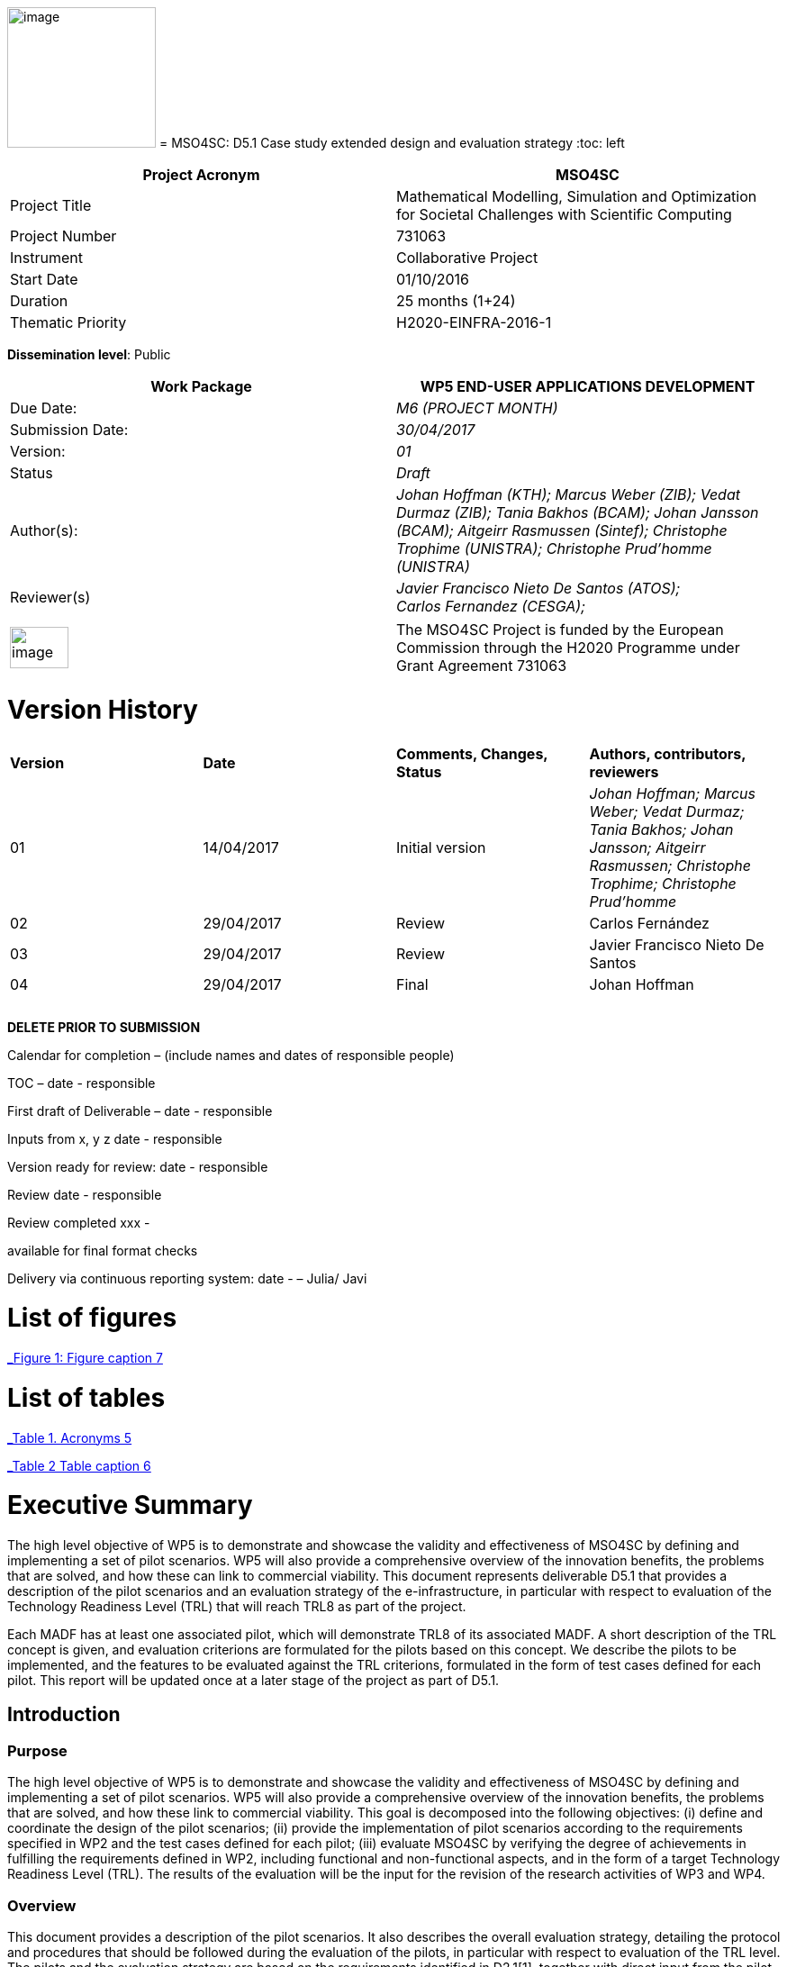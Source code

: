 image:images/media/image1.png[image,width=165,height=156]
= MSO4SC: D5.1 Case study extended design and evaluation strategy
:toc: left

[cols=",",options="header",]
|====================================================================================================================
|Project Acronym |MSO4SC
|Project Title |Mathematical Modelling, Simulation and Optimization for Societal Challenges with Scientific Computing
|Project Number |731063
|Instrument |Collaborative Project
|Start Date |01/10/2016
|Duration |25 months (1+24)
|Thematic Priority |H2020-EINFRA-2016-1
|====================================================================================================================

*Dissemination level*: Public

[cols=",",options="header",]
|=================================================================================================================================================================================================================
|Work Package |WP5 END-USER APPLICATIONS DEVELOPMENT
|Due Date: |_M6 (PROJECT MONTH)_
|Submission Date: |_30/04/2017_
|Version: |_01_
|Status |_Draft_
|Author(s): |_Johan Hoffman (KTH); Marcus Weber (ZIB); Vedat Durmaz (ZIB); Tania Bakhos (BCAM); Johan Jansson (BCAM); Aitgeirr Rasmussen (Sintef); Christophe Trophime (UNISTRA); Christophe Prud’homme (UNISTRA)_
|Reviewer(s) |_Javier Francisco Nieto De Santos (ATOS); +
Carlos Fernandez (CESGA);_
|=================================================================================================================================================================================================================

[cols=",",]
|=========================================================================================================================================================================
|image:images/media/image2.png[image,width=65,height=46] |The MSO4SC Project is funded by the European Commission through the H2020 Programme under Grant Agreement 731063
|=========================================================================================================================================================================

[[version-history]]
= Version History

[cols=",,,",]
|=========================================================================================================================================================================
|*Version* |*Date* |*Comments, Changes, Status* |*Authors, contributors, reviewers*
|01 |14/04/2017 |Initial version |_Johan Hoffman; Marcus Weber; Vedat Durmaz; Tania Bakhos; Johan Jansson; Aitgeirr Rasmussen; Christophe Trophime; Christophe Prud’homme_
|02 |29/04/2017 |Review |Carlos Fernández
|03 |29/04/2017 |Review |Javier Francisco Nieto De Santos
|04 |29/04/2017 |Final |Johan Hoffman
| | | |
| | | |
| | | |
|=========================================================================================================================================================================

*DELETE PRIOR TO SUBMISSION*

Calendar for completion – (include names and dates of responsible people)

TOC – date - responsible

First draft of Deliverable – date - responsible

Inputs from x, y z date - responsible

Version ready for review: date - responsible

Review date - responsible

Review completed xxx -

available for final format checks

Delivery via continuous reporting system: date - – Julia/ Javi

[[list-of-figures]]
= List of figures

link:#_Toc467570556[_Figure 1: Figure caption_ 7]

[[list-of-tables]]
= List of tables

link:#_Toc467570557[_Table 1. Acronyms_ 5]

link:#_Toc467570558[_Table 2 Table caption_ 6]

[[executive-summary]]
= Executive Summary

The high level objective of WP5 is to demonstrate and showcase the validity and effectiveness of MSO4SC by defining and implementing a set of pilot scenarios. WP5 will also provide a comprehensive overview of the innovation benefits, the problems that are solved, and how these can link to commercial viability. This document represents deliverable D5.1 that provides a description of the pilot scenarios and an evaluation strategy of the e-infrastructure, in particular with respect to evaluation of the Technology Readiness Level (TRL) that will reach TRL8 as part of the project.

Each MADF has at least one associated pilot, which will demonstrate TRL8 of its associated MADF. A short description of the TRL concept is given, and evaluation criterions are formulated for the pilots based on this concept. We describe the pilots to be implemented, and the features to be evaluated against the TRL criterions, formulated in the form of test cases defined for each pilot. This report will be updated once at a later stage of the project as part of D5.1.

[[introduction]]
== Introduction

[[purpose]]
=== Purpose

The high level objective of WP5 is to demonstrate and showcase the validity and effectiveness of MSO4SC by defining and implementing a set of pilot scenarios. WP5 will also provide a comprehensive overview of the innovation benefits, the problems that are solved, and how these link to commercial viability. This goal is decomposed into the following objectives: (i) define and coordinate the design of the pilot scenarios; (ii) provide the implementation of pilot scenarios according to the requirements specified in WP2 and the test cases defined for each pilot; (iii) evaluate MSO4SC by verifying the degree of achievements in fulfilling the requirements defined in WP2, including functional and non-functional aspects, and in the form of a target Technology Readiness Level (TRL). The results of the evaluation will be the input for the revision of the research activities of WP3 and WP4.

[[overview]]
=== Overview

This document provides a description of the pilot scenarios. It also describes the overall evaluation strategy, detailing the protocol and procedures that should be followed during the evaluation of the pilots, in particular with respect to evaluation of the TRL level. The pilots and the evaluation strategy are based on the requirements identified in D2.1[[_Ref353795592]][1], together with direct input from the pilot coordinators and end-users. This is the first D5.1 report, which will be updated once during the project taking into account results and experiences up to that point in the project.

The evaluation plan formulates a set of features for each pilot to be validated and goals to be achieved, in the form of test cases. The results of the evaluation protocol will be reported twice during the project in the form of evaluation reports (D5.4), to function as input to the successive releases of the MSO4SC platform, and to the research community. In line with the evaluation strategy, the pilots have been detailed, specifying end-users, a set of test cases, and how the MSO4SC e-infrastructure will be used, in order to facilitate their implementation in D5.3.

In D2.1 the pilots were divided into four groups: three groups of pilots based on the MSO4SC MADFs: FEniCS, Feel++ and OPM, respectively, and one group of pilots based on other applications. The functional requirements identified in D2.1 of the envisioned infrastructure were: (i) high performance of the applications; (ii) efficient data flow between the application domain and the e-infrastructure; (iii) fast post-processing including visualization. The main non-functional requirement was (iv) usability of services with one-click deployment from the marketplace, which is of particular importance for non-technical users like authorities applying an end-user application from MSO4SC for a certain addressed societal challenge.

[[glossary-of-acronyms]]
=== Glossary of Acronyms

[cols=",",options="header",]
|=====================================================
|*Acronym* |*Definition*
|*CFD* |Computational Fluid Dynamics
|*D* |Deliverable
|*EC* |European Commission
|*ESA* |European Space Agency
|*FEM* |Finite Element Method
|*MADF* |Mathematical Development Framework
|*MPI* |Message Passing Interface
|*NASA* |National Aeronautics and Space Administration
|*RANS* |Reynolds Averaged Navier-Stokes equations
|*TRL* |Technology Readiness Level
|*WP* a|
____________
Work Package
____________

|=====================================================

[[_Toc467570557]]Table . Acronyms.

[[evaluation-strategy]]
== Evaluation strategy

In this section we describe the evaluation strategy, in the form of an evaluation plan detailing the protocol to be followed during the evaluation of the pilots. The evaluation criteria are formulated to demonstrate the progress to TRL8 of the e-infrastructure as defined in D2.2 [2], in particular the Mathematical Development Frameworks (MADFs) and the MSO Portal. Each MADF has at least one associated pilot, which will demonstrate TRL8 of its associated MADF and the MSO Portal. We start by a short description of the TRL concept, and then describe how we will evaluate the pilots with respect to this concept.

[[technology-readiness-level-trl]]
=== Technology Readiness Level (TRL)

Technology Readiness Level (TRL) is a method to estimate the technology maturity of a component or product during the development process. TRL is based on a scale from 1 to 9, with 9 being the most mature technology. The TRL concept provides a framework that enables consistent and uniform assessment of technical maturity across different technology fields.

Although the TRL scale is conceptually universal, the precise definition of the different levels differs between agencies such as NASA, ESA and EC. We will here adopt the EC definition[[_Ref354734949]][multiblock footnote omitted] of TRL6 to TRL8, outlined in Table 1. All pilots satisfy TRL6 at the start of the project. The main difference between TRL7 and TRL8 is that at TRL8 the pilots have reached a level of maturity that allows the end-users to use the service independently from the developers of the service, and whereas TRL7 verifies the functional requirements identified in D2.1, TRL8 in addition verifies the non-functional requirements.

[cols=",,",options="header",]
|================================================================================================================================================================================================
|*TRL* |*EC definition* |*Pilot evaluation criterion*
|TRL6 |Technology demonstrated in relevant environment (industrially relevant environment in the case of key enabling technologies). |All pilots satisfy TRL6 at the start of the MSO4SC project.
|TRL7 |System prototype demonstration in operational environment. |A prototype is demonstrated for pilot test cases representative of the operational environment of the pilot end-user.
|TRL8 |System complete and qualified. |The pilot end-user can independently use the service.
|================================================================================================================================================================================================

[[_Toc467570558]]Table : TRL definition by EC^2^, and the associated MSO4SC pilot evaluation criteria.

[[evaluation-plan]]
=== Evaluation plan

To apply the TRL scale to the MADFs, we need to adapt the EC definitions to the context of the pilots that will serve as evaluation criteria for the MADFs.

We outline the MSO4SC interpretation of the TRL criteria in Table 2 for TRL7 and TRL8, and we recall that all MADFs and pilots already satisfy TRL6 at the outset of the project. Pilots are formulated together with end-users of the MSO4SC technology. The TRL operational environment is interpreted as the operational environment of the end-user, with the TRL7 criterion defined as a prototype of the pilot being demonstrated in a test case representative for the end-user environment. The criterion for TRL8 is defined as a service that can be used independently by the end-user through the MSO Portal.

The pilot evaluation protocol is described below, based on the functional and non-functional requirements identified in D2.1.

[cols=",",options="header",]
|========================================================================================================
|*TRL* |*Evaluation protocol*
|TRL7 a|
* Run pilot test cases on the MSO4SC e-infrastructure.
** Verify efficient data flow between application domain and the e-infrastructure.
** Verify high performance of the application.
** Verify fast post-processing including visualization.
* Summarize the findings for the evaluation report (D5.4).

|TRL8 a|
* Verify independent end-user usability of service, including one-click deployment from the MSO Portal.
* Summarize the findings for the evaluation report (D5.4), including end-user certification of usability.

|========================================================================================================

Table : Pilot evaluation protocol.

[[definition-of-pilots]]
== Definition of pilots

In this section we describe the pilots to be implemented in D5.3. The features to be evaluated correspond to the features listed in the development roadmap in D2.2, which will be evaluated in through test cases defined for each pilot. Over the course of the project, the test cases may be modified or new test cases may be added. First, the pilots associated to the three MADFs are defined (FEniCS, Feel++, OPM), and then the remaining pilots.

[[fenics-pilots]]
=== FEniCS pilots

Two pilots are based on the FEniCS MADF, with the common requirements that the pilots together with the FEniCS MADF should be deployed at the MSO4SC e-infrastructure, including support for post-processing and visualization as part of the MSO Portal, e.g. by ParaViewWeb. The input is in the form standard CAD data or an STL surface, whereas the output is a time series of sampled solutions over a tetrahedral volume mesh.

[[floatingwindturbine]]
=== FloatingWindTurbine

*End-user:* Tecnalia.

Over recent years, wind energy has emerged as the most promising source of marine renewable energy. In particular offshore wind has large potential, due to the wind typically being stronger offshore, and the visual and noise impact of the offshore turbines being lower than their onshore counterparts. Offshore floating platforms for wind turbines represent a challenging design concept, seeking to balance cost effectiveness and performance.

The FloatingWindTurbine pilot application is a key driver in the ELKARTEK “ICERMAR” project, which is a collaborative project between BCAM and the end-user Tecnalia on Marine Renewable Energy research, funded by the Basque Government. The task of the pilot is to function as a software tool for virtual design of floating wind turbines.

*The pilot will be evaluated through two test cases*, defined in collaboration with the end-user. The first is a single-phase simulation of water flow past a platform, and the second is a standard benchmark in marine engineering, the MARIN benchmark [3].

*Test Case 1:* The interaction of ocean currents with the semi-submersible Nautilus platform[[_Ref353797743]] [4,5] is modelled. To solve the Navier-Stokes equations describing the ocean flow, FeniCS-HPC [6] is used in the form of the Unicorn CFD solver, which is based on the Direct FEM methodology, including parameter-free implicit turbulence modelling, a cheap slip velocity boundary layer model and adaptive error control [7]. The simulations will be validated against experimental results. In particular, the drag of the platform will be compared with data from a tank test campaign [8,9].

The geometry model is provided by Nautilus Floating Solutions, a Basque spin-off company comprised of industry leaders partnering in research on offshore wind energy. The geometric model describes a floating platform supporting a wind energy turbine; in the form of a 4-column ring pontoon semi-submersible platform with heave plates and a catenary mooring system. The wind turbine is located in the centre relative to the columns. The precise specifications of the geometry are as follows:

* The four columns are 9.5 m diameter each and are placed in a square pattern at a distance of 33 m from one another. The columns are connected by a rigid ring pontoon, which is provided with heave damping plates at the bottom. The horizontal plates at the bottom and in between the columns increase the added mass.
* The operational draft is around 20 m.

The expected size of the computational problem is an unstructured tetrahedral FEM mesh of ca. 10 million vertices.

______________________________________________________________________________________________________________________________________________________________________________________________________________________________
image:images/media/image3.png[https://lh3.googleusercontent.com/L2gcL1DxOOLZIkHGzZP7qIDH-_5A_x52iWBSoAlXo83ZqdJPL4o8nxelR-4IHiWGqfWXXosplX7Y4vKU3Jo__y09303M4c_LYYP2RRBIDbK-I6G3IfVLnV-ACLo8EJf-RGewbeF_,width=328,height=161]
______________________________________________________________________________________________________________________________________________________________________________________________________________________________

Figure : Nautilus platform.

*Test Case 2:* The pilot will be validated against the MARIN benchmark, a standard benchmark in marine engineering for wave impact, or dam break. The benchmark consists of a door opening, allowing a volume of water to enter which creates a wave that impact the wall in the box (see Figure 2). This test case involves turbulent two-phase flow (air and water), discretized by a Direct FEM method with a variable density formulation [10], using an unstructured tetrahedral mesh of around 2 million vertices, Simulations are validated with experimental data obtained by mounted pressure sensors on the box.  

image:images/media/image4.png[https://lh6.googleusercontent.com/qpB0rjpu62FqDsYY9DlDmAzOh05ubGGABHaXQhEqBALpGeqoHjyb2-AHjWYzw85l7mtrmslAZ_ekNA-mFu0Z2Ali5K5usT5O1RpSUgTJA4e8MViQ6XnfhsaFyTbQFtFkz79c8qWm,width=581,height=191]

Figure : Snapshots from a video of the experiment (right) and a reference volume of fluid (VOF) simulation (left) for the MARIN benchmark^4^, at time t=0,1,2,3,4,5s.

[[dairqualityprediction-cfd]]
=== 3DAirQualityPrediction-CFD

*End-user:* OMSZ (The Hungarian Meteorological Service)

Ambient (outdoor) air pollution is estimated by the World Health Organization (WHO) to be the largest single environmental health risk, each year causing millions of premature deaths worldwide, with strong links to both cardiovascular disease and cancer. The societal challenge of air quality is particularly urgent in urban areas, with traffic as one of the main sources of pollution. The impact of air pollution may be more or less severe depending on the local climate and urban planning. To simulate the dispersion of air pollutants is of major interest, for urban planning and also for local forecasts of the air quality. For example, local hot spots may expose the population for elevated health risks, such as cancer. At the heart of an air quality prediction service is a CFD simulation tool for the local climate system, including dispersion of air pollution.

*The pilot is evaluated in one test case*. In addition this pilot will function as a subroutine for the pilot 3DAirQualityPrediction as the CFD simulation engine.

*Test Case 1:* The test case concerns an urban street canyon for which both simulation results and experimental measurements are available [11]. The problem setup is visualized below.

image:images/media/image5.jpeg[Macintosh HD:private:var:folders:zj:f05rzpk52rg1lrvf7s79sbzc0000gp:T:TemporaryItems:300px-W42nd_Street_canyon_jeh.JPG,width=252,height=189] image:images/media/image6.jpeg[Macintosh HD:private:var:folders:zj:f05rzpk52rg1lrvf7s79sbzc0000gp:T:TemporaryItems:42nd_Street_in_Tudor_City.jpg,width=285,height=190]

*Figure 3: Urban street canyon in the form of 42 Street in New York (figures from Wikipedia).*

image:images/media/image7.jpeg[Macintosh HD:Users:jhoffman:Desktop:Screen Shot 2017-04-21 at 16.41.59.png,width=482,height=130]image:images/media/image8.jpeg[Macintosh HD:Users:jhoffman:Desktop:Screen Shot 2017-04-21 at 16.39.36.png,width=492,height=202]

**Figure 4: Urban street canyon model problem (figures reproduced from article**^12^*).*

[[feel-pilots]]
=== Feel++ pilots

The common requirements of the Feel++ pilots are that the pilots should be deployed at the MSO4SC e-infrastructure, including support for post-processing and visualization as part of the MSO Portal, e.g. by ParaViewWeb. The input is in the form standard CAD data or an STL surface, whereas the output is a time series of sampled solutions over a volume mesh.

[[hifimagnet]]
=== HIFIMAGNET

*End-user:* Laboratoire National des Champs Magnétiques Intenses (_LNCMI_)

The _LNCMI_ is a French large scale facility [12] also part of the European Magnetic Field Laboratory (EMFL), enabling researchers to perform experiments in the highest possible magnetic field (up to 35 T static field provided by water cooled resistive magnets connected with a 24 MW power supply). Magnets are accessible to the international scientific community through project calls twice a year. Studies range from solid physics to applied superconductivity and magneto-science. In strong international competition driven by _NHMFL_ (USA), and with the emergence of magnet labs in China, the _LNCMI_ has entered the race for higher magnetic field. To keep up in this context, magnet technologies have to be pushed to their limits, both in terms of materials (active research is carried out to have materials - either resistive or superconductor - with improved mechanical and electrical properties) and of design methods.    

From an engineering point of view designing, such high field magnet reaches the limits of our current methodology and the models upon which it relies. In particular it raises questions about the model precision, from a pure numerical point of view and from the model itself: is the physics considered sufficient to correctly represent the observed phenomena. On top of that, to guarantee the requested homogeneity it is mandatory to account for geometrical uncertainties, slight plays and mechanical clearances. Moreover material properties and operating parameters uncertainties should be accounted for to assure a robust design.

image:images/media/image9.png[HL-31-cadgeom.png,width=144,height=215] image:images/media/image10.png[H1H8_B3D.png,width=350,height=221]

*Figure 5. Left: View of a PolyHelix Magnet Insert (a quarter of the structure has been removed to give better insight of the considered geometry). Right: Magnetic Field B produced by a typical PolyHelix magnet Insert. On the right plots of specific B components on the low pressure side of the magnet.*

The HIFIMAGNET pilot application [13,14] has been developed in the frame of a collaboration between LNCMI and Institut de Recherche Mathématique Avancée (IRMA) from Unistra to address these questions.  HIFIMAGNET consists of: (i) a set of numerical models ranging from 2D to 3D, including more and more physics, and (ii) a framework for sensitivity analysis and uncertainty quantification with respect to material properties, operational parameters and geometry, that aims to complement LNCMI standard design. This framework relies on Feel++ Reduced Basis Method facility.

The pilot consists will be evaluated through 3 test cases. The first two tests are designed to show the TRL level of Feel++/HiFiMagnet. The 3rd test case is more challenging, and demonstrates the potential of HiFiMagnet for robust design optimization.

*Test Case 1:* An existing polyhelix magnet will be modelled in operation, at low and high field using a 3D non-linear multi-physics model.  The simulations will be validated against experimental results, more precisely with magnetic field measurements in the zone of interest for researchers. Depending on the availability of other measurements, such as the temperature at the low-pressure side of the magnets, which are currently under development more validations can be performed on the cooling model and the global thermal behaviour of the magnets.

image:images/media/image11.jpeg[setup_lowres.jpg,width=180,height=240]image:images/media/image12.png[elevator2+zoom.png,width=187,height=242]

*Figure 6. Left: Experimental Setup for Low field Measurements on a Workbench. Right: Experimental Setup for Low field Measurements in Situ.*

image:images/media/image13.png[exp_Bprofil.png,width=399,height=311]

*Figure 7. Left Magnet Field profile along circles of increasing radius at a given altitude for a test magnet of 2 helices: comparison between measurements and different numerical models.*

*Test Case 2:* The commissioning of a magnet is performed when a new magnet is first set into operation. It consists in measuring the resistance of each helix or pair of helices, as a function of the total current and the mean temperature of the coolant. This data is then used to control and monitor the magnet. A deviation of more than 3% from the expected resistance is a signal for power shutdown. This test case will involve 3D non-linear multi-physics simulations, and also a reduced model for parametric studies. The result will be compared with experimental data measured for an existing magnet.

*Test Case 3:* The goal of this test case is to design or re-design part of an existing magnet to reach a more homogeneous magnetic field within a small volume around the magnet centre. This kind of magnet is of special interest for the community of RMN researcher, and could be a booster for some applications.

[[eye2brain]]
=== EYE2BRAIN

*End-user:* Eugene and Marilyn Glick Eye Institute in Indianapolis (IN, USA), and the Eye Clinic of Lithuanian University of Health Sciences.

Thanks to its special connection to the brain and its accessibility to measurements, the eye provides a unique window on the brain, thereby offering non-invasive access to a large set of potential biomarkers that might help in the early diagnosis and clinical care of Neuro-Degenerative Diseases (NDD). However, characterizing ocular biomarkers as surrogates of cerebral or systemic vascular status is far from trivial. Clinical measurements are influenced by many factors that vary among individuals and cannot be isolated in vivo, thereby posing serious challenges for the interpretation of such measurements.

Motivated by the need of mathematical and computational methods to study the Eye-Brain system (which we refer to as Eye2Brain) and aid the interpretation of ocular measurements as biomarkers for the brain status, we are currently developing a multi-component platform combining detailed descriptions of the eye and the brain with a systemic view of the Eye2Brain connections.

The development of an articulated platform capable of providing physicians with an integrated view of the patient’s status will significantly improve our current ability to monitor health and to prevent, detect, treat and manage disease in a personalized manner. Within this project, we propose to develop such a platform for application in ophthalmology, with the specific goal of developing, testing and delivering a software that can be used in ophthalmology clinics to improve diagnosis and care of ocular diseases (e.g. glaucoma, diabetic retinopathy, age-related macular degeneration) and other pathologies that also manifest in the eye (e.g. diabetes, hypertension, NDD). This application clearly leverages the resources and expertise that we have gathered within the Eye2Brain project, and it extends them to build a tool that can directly impact the clinical practice.

The schematic below describes the types of data that we will integrate in the platform as well as the modeling components that we will use to connect the data within the eye.

image:images/media/image14.png[data_schematic.png,width=519,height=252]

*Figure 8. The types of data to be integrated, and the modelling components to be used to connect the data within the eye.*

Fundus camera images are processed to extract geometrical information on the retinal vasculature; computational techniques developed within the AngioTk (http://www.cemosis.fr/projects/angiotk/) platform which is adapted to generate computational domains for the blood vessels where we simulate blood flow using Feel++/CFD using the clinically measured values of blood pressure as patient-specific inputs (specifically, we will adapt the mathematical model described in Dziubek et al (2015)). Data from the Heidelberg Retinal Flowmeter will be used to properly tailor the microvascular levels of the model. Retinal Oximetry data will be used to incorporate oxygen dynamics into the vascular model, following a similar procedure as in Causin et al (2015). Color Doppler Imaging data is used to tailor the lumped model describing the blood flow in the central retinal artery and vein to the patient-specific measurements, following a similar procedure to that described in Guidoboni et al (2014). Images obtained via Optical Coherence Tomography is processed to extract geometrical information regarding the structure of the optic nerve head and is integrated within the rest of the ocular platform as a component to be visualized and explored in detail.

This application represents a challenge for integration into MSO4SC due to both the rich and possibly interconnected model components and data flow coming from different sources, which need to be exploited by the different model approaches.

Three approaches are proposed which provide a _*Patient-specific virtual simulator of tissue perfusion in the lamina cribrosa*_ coupling 3D and 0D models but with increasing complexity in the 3D up to a full eye computational model and in parallel a decreasing in complexity of the 0D modeling. The models are fed by the ophthalmological instruments, as described above.

*Test Case 1*: Improper perfusion of the lamina cribrosa (LC) may lead to severe alterations of the visual function. LC perfusion parameters are difficult to estimate with non-invasive measurements and are affected by many factors that vary among individuals and cannot be easily isolated. Here we utilize a mathematical virtual simulator (MVS) to address these challenges.

The MVS combines i) a three-dimensional porous-media model for LC perfusion with ii) a circuit-based model for blood flow in the retrobulbar and ocular posterior segments. Systems i) and ii) are solved using advanced computational and visualization methods (Feel++). Simulation inputs may include some patient-specific factors that can be measured non-invasively, e.g. systolic blood pressure (SBP), diastolic blood pressure (DBP), intraocular pressure (IOP) and ocular geometry.

Figure 9 shows the MVS visualization of ocular geometry. MVS simulated LC perfusion velocities at time t = 2.4 s (green line) are shown for IOP = 15 mmHg and SDB/DBP = 100/70 mmHg, SDB/DBP = 120/80 mmHg, SDB/DBP = 140/90 mmHg. Increasing SBP and DBP leads to higher LC perfusion velocities, especially near the nasal area. MVS also simulates blood velocities in the central retinal artery and vein (CRA and CRV), which are similar to those obtained via Color Doppler Imaging. Thus MVS can serve as an instrument to visualize and estimate LC perfusion parameters, thereby providing new means to address the increasing demand of information on parts of the eye that are not-easily accessible with standard investigations.

image:images/media/image15.png[figure1.png,width=209,height=199]image:images/media/image16.png[figure2.png,width=217,height=204]

*Figure 9. Right: MVS multiscale scheme. Right: MVS perfusion simulations.*

image:images/media/image17.png[Schematic_diagram_of_the_human_eye_.png,width=215,height=221] image:images/media/image18.png[section_of_the_eye_with_labels.png,width=323,height=202]

*Figure 10. Left: 2D view of the eye and its components. Right: 3D view of a section of the computational geometry of the eye used for the pilot simulations.*

*Test case 2:* In Test case 1,we considered a 3D model of the LC and a 0D systemic model of the retinal fluid. In this test case, we complexify the model by coupling the 3D poro-viscoelastic model of the LC with the 3D biomechanical behavior of the Sclera, the Choroid and the Retina, see Figure 10. This enables a more refined modeling of tissue perfusion of the lamina cribrosa. This enables (i) a more refined modeling of tissue perfusion in the lamina cribrosa, choroid and retina, and (ii) the integration of clinical data coming from fundus camera images, heidelberg retinal flowmeter, ocular coherence tomography and retinal oximetry.

*Test case 3:* This last test case is one step further the last one by adding 3D fluid models for aqueous and vitreous humours, see Figure 10 above. We have a full 3D model of the eye completed by a systemic 0D model ensuring physiological behavior of our model. This enables (i) a more complete modeling of ocular biophysics, and (ii) a virtual laboratory where the efficacy of various therapeutic approaches, including topical medications and surgical interventions, can be tested accounting for patient specific conditions.

[[opm-pilots]]
=== OPM pilots

The requirement of the OPM pilot is that the pilot should be deployed at the MSO4SC infrastructure, with support for parallel MPI and efficient ensemble simulations. The input is in the form standard CAD data or an STL surface, whereas the output is a time series of sampled solutions over a volume mesh.

[[opm-flow]]
=== OPM Flow

*End-user:* Statoil, IRIS, TNO.

OPM Flow is a reservoir simulation application that is part of OPM and has been chosen as the pilot in the MSO4SC project. Reasons for choosing OPM Flow for the pilot include:

* It is the most advanced application in OPM, and is actively developed by the project partner (SINTEF) and other contributors.
* It is the application that generates the most interest from users, including both industry and the research community.

Subsurface flow simulation is of vital importance for the oil and gas industry. This industry depends on reservoir simulation to study petroleum fields, forecast their performance and make investment decisions. Subsurface flow simulations are also important for a wide range of environmental management applications. For example, CO~2~ sequestration studies can inform policymakers and stakeholders about the potential and execution of long-term CO~2~ storage. Studies of groundwater flows and pollutants are other important use cases.

From a mathematical point of view, reservoir simulators solve systems of nonlinear partial differential equations describing the flow of fluids in the porous medium, coupled to models that describe fluid behaviour in wells or facilities that are connected to the reservoir. These systems are often hard to solve for several reasons, for example:

* The porous medium is strongly heterogeneous and anisotropic. In particular permeability can span several orders of magnitude.
* Computational grids usually have high aspect ratios and can be fully unstructured with arbitrary polygonal cells.
* Phase behaviour is nontrivial. For example, phases can appear and disappear as fluid components dissolve or vaporize across gaseous and oleic phases.
* Coupling to wells can connect regions that are far away from each other.
* The models are highly nonlinear.

After discretization in space and time, a complex system of nonlinear discrete equations has to be solved by Newton's method. The Newton approach must be modified to achieve acceptable convergence behaviour.

A successful reservoir simulator must have robust strategies to deal with numerical problems, preconditioning methods that are capable of handling strongly heterogeneous and anisotropic systems, and highly capable linear solvers. From an engineering point of view, it is also essential that the simulator is flexible and powerful with respect to input data, both for reservoir geometry and physical properties, provides robust non-linear and linear solvers with high performance, and support user-friendly reporting and output facilities.

OPM Flow is a fully implicit reservoir simulator for the black-oil fluid model and some extended models. It can run realistic industrial simulation models for petroleum assets and CO2 sequestration cases. The simulator is implemented using automatic differentiation to enable rapid development of new fluid models and features. Since the entire simulator and framework is open source, it is possible for any interested party to build such features and extend the simulator for research or other purposes. It supports industry-standard input and output formats to fit into existing workflows, and its performance is close to the performance of commercial alternatives.

The MSO4SC pilot will allow users to run OPM Flow transparently on HPC or cloud hardware, controlled from a simple web interface. Users must be able to upload their own input data, monitor simulations as they progress and access full results upon completion. From the requirements set out in D2.1, particular emphasis is on the ability to run large ensembles effectively. Three test cases will be used for the evaluation of the pilot.

[[test-case-1-the-norne-field-is-a-norwegian-sea-oil-field-for-which-the-operator-statoil-has-made-available-the-simulation-models-and-other-data-used-on-the-field.-while-not-very-large-in-terms-of-number-of-computational-cells-it-is-complex-in-terms-of-grid-structure-and-fluid-behaviour-features.-the-field-has-many-wells-that-connect-to-the-reservoir-that-must-be-accounted-for.-for-successful-evaluation-we-require-that-the-model-can-be-uploaded-and-run-with-no-further-user-intervention-that-the-results-can-be-accessed-afterwards-and-that-the-results-match-those-obtained-by-a-baseline-simulation.]]
==== Test case 1: The Norne field is a Norwegian Sea oil field for which the operator (Statoil) has made available the simulation models and other data used on the field. While not very large in terms of number of computational cells, it is complex in terms of grid structure and fluid behaviour features. The field has many wells that connect to the reservoir that must be accounted for. For successful evaluation, we require that the model can be uploaded and run with no further user intervention, that the results can be accessed afterwards, and that the results match those obtained by a baseline simulation.

image:images/media/image19.png[../../../../../D5.1/norne-perm.png,width=566,height=270]

*Figure 11: Permeability distribution of Norne field.*

[[test-case-2-the-olympic-benchmark-is-an-artificial-benchmark-created-by-tno-netherlands-for-benchmarking-ensemble-based-reservoir-optimization-and-history-matching-algorithms-software-and-workflows.-a-critical-part-of-such-a-workflow-is-the-ability-to-run-large-ensembles-of-simulation-cases-and-that-is-what-will-be-tested-in-this-scenario.-for-successful-evaluation-we-require-that-a-large-set-of-realizations-drawn-from-the-case-can-be-uploaded-and-run-in-bulk-with-only-minimal-user-intervention-other-than-setting-up-the-set-of-ensemble-runs-and-that-results-can-be-accessed-in-bulk-afterwards.]]
==== Test case 2: The OLYMPIC benchmark is an artificial benchmark created by TNO (Netherlands) for benchmarking ensemble-based reservoir optimization and history matching algorithms, software and workflows. A critical part of such a workflow is the ability to run large ensembles of simulation cases, and that is what will be tested in this scenario. For successful evaluation, we require that a large set of realizations drawn from the case can be uploaded and run in bulk with only minimal user intervention other than setting up the set of ensemble runs, and that results can be accessed in bulk afterwards.

[[test-case-3-the-norwegian-continental-shelf-has-several-aquifers-that-are-considered-potential-candidates-for-large-scale-storage-of-co2.-simulating-the-injection-process-and-subsequent-migration-of-the-co2-plume-is-an-important-part-of-the-suitability-evaluation.-in-this-test-scenario-we-will-simulate-one-of-the-primary-candidates-for-such-sequestration.-for-successful-evaluation-we-require-that-the-model-can-be-uploaded-and-run-with-no-further-user-intervention-and-that-results-can-be-accessed-afterwards.]]
==== Test case 3: The Norwegian Continental Shelf has several aquifers that are considered potential candidates for large-scale storage of CO2. Simulating the injection process and subsequent migration of the CO2 plume is an important part of the suitability evaluation. In this test scenario, we will simulate one of the primary candidates for such sequestration. For successful evaluation, we require that the model can be uploaded and run with no further user intervention, and that results can be accessed afterwards.

[[other-pilots]]
=== Other pilots

[[zibaffinity]]
==== ZibAffinity

*End-user:* Pharmaceutical companies.

The requirement of the pilot is that the pilot should be deployed at the MSO4SC infrastructure, with support for parallel MPI.

ZIBAffinity [15] uses molecular dynamics (MD) simulations and methods of statistical thermodynamics in order to estimate binding affinities for biological host–guest systems (HGS). Having uploaded a small drug-like molecule under observation as input, the user selects one or more protein target structures from a database of force field-parameterized models and submits one job per target-ligand combination to the queue of the CESGA high performance computer. After job processing, the results are made available to the user.

The affinity is estimated as a linear combination of averages of molecular observables according to a linear interaction energy [16] model. Ensuing from the uploaded small molecule, GROMACS MD simulations, with at most 61 different starting positions, are performed in parallel. The optimal binding position (binding mode) is then extracted from that data and provided as a 3D molecular structure serving (Figure 6), along with thermo-statistical data (Figure 6) as the basis for absolute or relative binding affinity estimation.

image:images/media/image20.png[urface with electrostatic information of a protein in complex with a transformation product of the antibiotic sulfamethoxazole.,width=562,height=199]

________________________________________________________________________________________________________________________________________
*Figure 12: Preferential host–guest binding model (left), and conformational entropy (flexibility) during molecular simulation (right).*
________________________________________________________________________________________________________________________________________

For each available target molecule separately, the linear combination factors of the free energy equation above must have been learned in advance during a training phase and must be stored in the target database together with the target’s initial configuration and further required information. At runtime, they are used for the calculation of absolute binding affinities (test case 1). If, in contrast, no training data is available for a particular protein target, ZIBAffinity can use standard weights or estimate relative binding affinities (test case 2).

Pilot features to be validated are correct predictions of the binding affinities (inside the statistical range), run-time on the cloud system compared to running ZIBAffinity on HLRN (North-German Supercomputing Alliance), and usability of the data storage and data management concepts of MSO4SC.

*Use Case 1:* ZIBAffinity will be used for a particular test case that is extensively described in a recent article [17]. In this test case several small drug-like molecules are tested against the alpha-estrogen receptor as target molecule. Laboratory data for binding free energies ΔG^Exp^ are available (x-axis in Figure 7) and have been used for parameter estimation regarding the linear interaction model presented above. After that training phase, the ZIBAffinity software predicts binding energies ΔG^Comp^ of all given small molecules (y-axis in Figure 7).

image:images/media/image21.png[plot-py_lie2011_fit-loo.png,width=392,height=296]

*Figure 12: Predicted vs. experimental binding free energies of the alpha-estrogen receptor and a set of 31 ligands using the software ZIBAffinity.*

With this approach it is possible to estimate the estrogenicity of small-molecules, which is important for prediction of effects of trace pollutants as endocrine disruptors, a major challenge for water cleaning plants [18] and a severe problem of industrialized countries.    

If laboratory data is not available, then ZIBAffinity only provides a priority list of trace pollutants for further biochemical experiments. ZIBAffinity predicts their potential toxicological risk (see Figure 8) on the basis of “adverse” thermo-statistical data.   

image:images/media/image22.png[ransrisk priority table,width=350,height=152]

*Figure 13: Potential toxicological risk on the basis of “adverse” thermo-statistical data.   *

ZIBAffinity can be used for the prediction of several host-guest-affinities (not only to proteins). One example is the prediction of the elution order of Liquid Chromatographic Separations [19]. This prediction is important for the choice of the column material of separation columns. Thus, it provides important data for the design of chemical processes. A well-suitable column separation material is very important for producing pharmaceuticals with fewer side effects (due to pollutants). In terms of drug delivery, ZIBAffinity can help to design drug-carriers with certain drug-release profiles [20].

*Use Case 2:* ZIBAffinity is used to design small drug-like molecules with a high affinity for special pharmaceutical targets (pain relief drugs [21] or estrogen receptor inhibitors [22]). This test case is important for the planning of the data storage and data management in MSO4SC. The data that is created in these projects is extremely valuable for pharmaceutical companies and, thus, needs a very high level of protection against data loss and data security.


[[dairqualityprediction]]
==== 3DAirQualityPrediction

The requirement of the pilots is that the pilots should be deployed at the MSO4SC infrastructure, with statistical data.

*End-user:* OMSZ (The Hungarian Meteorological Service)

Urban citizens are exposed to air pollution at an increased level, which causes many premature deaths [23]. In cities, the main producer of the most relevant pollutants, the nitrogen oxides (NOx) is the traffic, which is responsible for emitting more than 40% of this contaminants. In order to support city authorities and policy makers in their job for reducing air pollution arising from traffic, computational models have been used for running scenarios for some decades. However, accurate models that take into account real 3D geometry of cities including buildings with high spatial resolution and are easy-to-use at the same time seem to be lacking. The main difficulty of matching accuracy and usability is that accuracy needs supercomputers, which is traditionally of difficult use. Bringing the existing 3DAirQualityPrediction framework to the MSO4SC infrastructure and using the fast and accurate FEniCS-HPC application 3DAirQualityPrediction-CFD as module of the framework 3DAirQualityPrediction the project will match accuracy and usability.

The framework is composed of modules, namely traffic, emission, meteorology, dispersion and the core module, which is either for evaluating assessments or performing optimization or control. An overview of the 3DAirQC workflow is seen on Figure 14.

[cols="",]
|================================================================================================================================================================================================================
|image:images/media/image23.png[Macintosh HD:Users:jhoffman:Library:Containers:com.apple.mail:Data:Library:Mail Downloads:E7B589A8-16C5-4E09-B96F-65D1EDCA2C50:Workflow_health_3_fenics.png,width=566,height=416]
|================================================================================================================================================================================================================

*Figure 14. An overview of the 3DAirQualityPrediction workflow for running scenarios for health indicators depending on traffic, fleet and meteorology data or traffic and meteorology measurements and simulations.*

*Preprocessing of the data*

The preprocessing steps of the simulation modules are based on several toolkits consisting of Blender (see https://www.blender.org/) tools for 3D modelling, in-house 3D meshing tools and some commercial tools of ANSYS. All of these steps need normally special and time consuming work, which is done mainly automatically using our tools. For illustration of the tools for geometry preprocessing and meshing see Figure 15 and Figure 16, respectively.

[cols="",]
|==================================================================
|image:images/media/image25.jpeg[Full_Gyor_01,width=404,height=227]
|==================================================================

*Figure 15. Example of CAD geometry of the town resulted from city geoinformatic data base using Blender* *scripts*

[cols="",]
|======================================================================================================================================================
|image:images/media/image26.png[octree_high_6_6_2060K_no_logo,width=229,height=161] image:images/media/image27.png[Polyhedra_halo,width=285,height=160]
|======================================================================================================================================================

*Figure 16 An overview of the meshes: octree mesh generated by in-house multi thread Java code (left) and polyhedral mesh resulted from using ANSYS Fluent (right).*

*The traffic module*

For modelling the urban traffic we have been using macroscopic and microscopic models. These are based on

* historical traffic count data of a big campaign and/or
* monitoring data arising from operational data collected by city and national road authorities.

Based on these data, the user has an option to choose PTV VISSIM or VISUM for microscopic or macroscopic simulation of the traffic or either use just statistical or measurement data.

[cols="",]
|================================================================================================================================
|image:images/media/image28.png[map4,width=260,height=162] image:images/media/image29.png[traffic detectors,width=266,height=161]
|================================================================================================================================

*Figure 17. An overview of traffic sensor network of the city (on the courtesy of Hungarian National Roads Nonprofit Ltd. -Magyar Közút Nonprofit Zrt.*

*The emission module*

For modelling the emission of the vehicles in the traffic the European standard emission model, the COPERT model is used. Actually it is a script that computes emissions of the pollutants at street segments that serve as forcing terms in the dispersion module.

*The meteorology module*

For boundary conditions of the dispersion module we used meteorology data from the national official operational data of the Hungarian Meteorology Service (OMSZ), which uses the AROME (Application of Research to Operations at Mesoscale) non-hydrostatic numerical weather prediction model

*The dispersion module*

The project will use 3DAirQualityPrediction-CFD application for simulation of the emitted pollutants. There are two options of running the CFD solver. The first one is the frozen flow field model where the wind field is precomputed with a RANS or an adaptive LES model of 3DAirQuallityPrediction-CFD according to the setting given in a configuration file. Then dispersion of the pollutants is computed with the simple advection-diffusion(-reaction) module of 3DAirQuallityPrediction-CFD. In the second option the wind field and dispersion of the pollutants is computed simultaneously. These options are governed by the configuration of the 3DAirQuallityPrediction-CFD.

[cols="",]
|==========================================================
|
|image:images/media/image30.jpeg[kep3,width=360,height=235]
|==========================================================

*Figure 18. NOx concentrations at 1.5m height according to the simulation results* *with RANS simulation with Ansys Fluent. Note that in the project the high quality 3DAirQuallityPrediction-HPC* *adaptive LES module will provide even higher accuracy.*

*Test cases*

The pilot test cases will be performed in city of Győr where all data including traffic monitoring and also historic data are available.

*Test case 1:* In this pilot traffic and meteorology data are taken from historical data. Thus running the 3DAirQualityPrediction framework all data and codes can be ported and run at the infrastructure of the MSO4SC infrastructure. Several meteorology and traffic scenarios will be run based on - precomputed or statistical – meteorological and traffic data.

*Test case 2:* In this pilot traffic and meteorology data are taken from measurements and, optionally, traffic is simulated. Thus running the 3DAirQualityPrediction framework data transfer from the server collecting measurements data from meteorology and traffic has to be incorporated, Data transfer a dedicated server of SZE that runs the propriety software PTVVISSIM/VISUM will be solved, or alternatively on MSO4SC infrastructure, using the license provided by SZE.

[[conclusions]]
== Conclusions

In this report we have presented the pilots to be evaluated in WP6. We provide a description of the pilot scenarios and an evaluation strategy for the e-infrastructure, in particular with respect to evaluation of the Technology Readiness Level (TRL) that will reach TRL8 as part of the project. The focus is the MSO Portal and the MADFs, where each MADF has at least one associated pilot.

[[_Toc355044555]]

[[references]]
== References

1.  MSO4SC D2.1 End Users’ Requirements Report, 2017.
2.  MSO4SC D2.2 MSO4SC e-infrastructure Definition, 2017.
3.  K. Kleefsman, G. Fekken, A. Veldman, B. Iwanowski and B. Buchner, “A volume-of-fluid based simulation method for wave impact problems”, Journal of computational physics, 2005.
4.  J. Jansson, V. Nava, G. Aguirre, R. Vilela de Abreu, M. Sanchez , G. Perez, J. Hoffman and J. L. Villate, “Estimation of hydrodynamic viscous characteristics of an offshore wind platform using adaptive finite element simulations”, 1st prize for best poster at Bilbao Marine Energy Week, 2015.
5.  J. Jansson, V. Nava, M. Sanchez, G. Aguirre, R. Vilela de Abreu, J. Hoffman and J. L. Villate, “Adaptive simulation of unsteady flow past the submerged part of a floating wind turbine platform”, Proceedings ECCOMAS VI International conference on computational methods in marine engineering, 2015.
6.  J. Hoffman, J. Jansson, R. Vilela de Abreu, N. C. Degirmenci, N. Jansson, K. Müller, M. Nazarov and J. H. Spühler, “Unicorn: Parallel adaptive finite element simulation of turbulent flow and fluid-structure interaction for deforming domains and complex geometry”, Computers and Fluids, 2013.
7.  J. Hoffman, J. Jansson, N. Jansson and R. Vilela De Abreu, “Towards a parameter-free method for high Reynolds number turbulent flow simulation based on adaptive finite element approximation. Computer Methods in Applied Mechanics and Engineering, 2015.
8.  V. Nava, G. Aguirre, J. Galvan, M. Sanchez-Lara, I. Mendikoa and G. Perez-Moran, MARINET: “Identification and validation of hydrodynamic characteristics of a Semi-Submersible Offshore Wind Platform through tank test”, under peer review.
9.  V. Nava, G. Aguirre, J. Galvan, M. Sanchez-Lara, I. Mendikoa and G. Perez-Moran, “Experimental Studies on the Hydrodynamic Behavior of a Semi-Submersible Offshore Wind Platform”, Proceedings of 1st International Conference on Renewable Energies Offshore, 2014.
10. J. Jansson, V. D. Nguyen, M. M. Ginard, D. Castanon Quiroz, L. Saavedra, E.Krishnasamy, A. Goude and J. Hoffman, “Direct finite element simulation of turbulent flow for marine based renewable energy”, _under peer review._
11. S.M. Salim, et al., Numerical simulation of atmospheric pollutant dispersion in an urban street canyon: Comparison between RANS and LES, Journal of Wind Engineering and Industrial Aerodynamics, Vol.99(2-3), pp.103-113, 2011.
12. J. Béard and F. Debray, The French High Magnetic Field Facility, _Journal of Low Temperature Physics, 2013, 170(5-6), pp541-552._
13. C. Daversin, C. Prudhomme, C. Trophime. Full 3D MultiPhysics Model of High Field PolyHelices Magnets. _IEEE Transactions on Applied Superconductivity_, Institute of Electrical and Electronics Engineers, 2016, 26 (4), pp.1-4.
14. C. Daversin-Catty. Reduced basis method applied to large non-linear multi-physics problems. Application to high field magnets design. Analysis of PDEs [math.AP]. _IRMA (UMR 7501), 2016._
15. V. Durmaz, FU Berlin, Atomistic Binding Free Energy Estimations for Biological Host–Guest Systems, Doctoral Thesis, 2016.
16. J. Åqvist, C. Medina, J. E. Samuelsson: A new method for predicting binding affinity in computer-aided drug design. Protein Eng, 7:385−391, 1994.
17. V. Durmaz, S. Schmidt, P. Sabri, C. Piechotta, M. Weber: A hands-off linear interaction energy approach to binding mode and affinity estimation of estrogens. _J. Chem. Inf. Model,_ 53(10):2681–2688, 2013.
18. V. Durmaz, M. Weber, J. Meyer, H. Mückter: Computergestützte Simulationen zur Abschätzung gesundheitlicher Risiken durch anthropogene Spurenstoffe in der Wassermatrix. _KA Korrespondenz Abwasser, Abfall,_ 3/15:264-267, 2015.
19. V. Durmaz, M. Weber, R. Becker: How to Simulate Affinities for Host-Guest Systems Lacking Binding Mode Information: Application in the Liquid Chromatographic Separation of Hexabromocyclododecane Stereoisomers. _Journal of Molecular Modeling, 18(6):2399-2408, 2012._
20. M. Weber, C. Zoschke, A. Sedighi, E. Fleige, R. Haag, M. Schäfer-Korting: Free Energy Simulations of Drug loading for Core-Multishell Nanotransporters. _J Nanomed Nanotechnol,_ 5(5):234, 2014.
21. V. Spahn, G. Del Vecchio, D. Labuz, A. Rodriguez-Gaztelumendi, N. Massaly, J. Temp, V. Durmaz, P. Sabri, M. Reidelbach, H. Machelska, M. Weber, C. Stein: A nontoxic pain killer designed by modeling of pathological receptor conformations. _Science_, 355(6328):966-969, March 2017.
22. F. Abendroth, M. Solleder, D. Mangoldt, P. Welker, K. Licha, M. Weber, O. Seitz: High affinity fluorescence labelled ligands for the estrogen receptor. _Eur. J. Org. Chem.,_ 2015(10):2157-2166, 2015.
23. WHO, 2014: Burden of disease from ambient and household air pollution. Report. _http://www.who.int/phe/health_topics/outdoorair/databases/en/_
